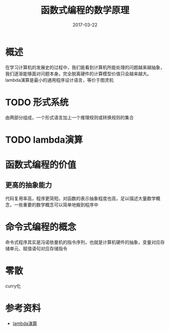 #+TITLE: 函数式编程的数学原理
#+DATE: 2017-03-22
#+LAYOUT: post
#+TAGS: article
#+CATEGORIES: article

* 概述
  在学习计算机的发展史的过程中，我们能看到计算机所能处理的问题越来越抽象，我们逐渐能够面对问题本身。完全脱离硬件的计算模型价值只会越来越大。lambda演算是最小的通用程序设计语言，等价于图灵机
* TODO 形式系统
  由两部分组成，一个形式语言加上一个推理规则或转换规则的集合
* TODO lambda演算
* 函数式编程的价值
** 更高的抽象能力
   代码复用率高，程序更简短。对函数的表示抽象程度也高，足以描述大量数学概念，一些重要的数学概念可以简单地搬到程序中
* 命令式编程的概念
  命令式程序其实是冯诺依曼机的指令序列，也就是计算机硬件的抽象，变量对应存储单元、赋值语句对应存储指令
* 零散
  curry化
* 参考资料
  - [[https://zh.wikipedia.org/wiki/%CE%9B%E6%BC%94%E7%AE%97][lambda演算]]
